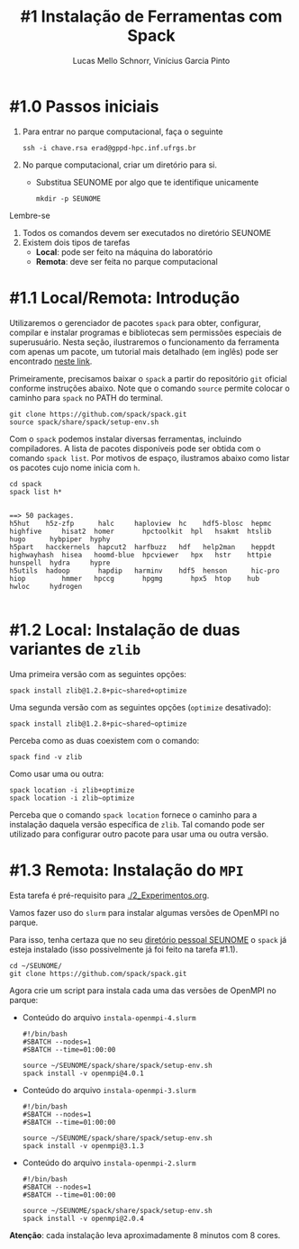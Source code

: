 # -*- coding: utf-8 -*-
# -*- mode: org -*-

#+STARTUP: overview indent
#+LANGUAGE: pt_BR
#+OPTIONS:   toc:nil
#+TAGS: noexport(n) deprecated(d) ignore(i)
#+EXPORT_SELECT_TAGS: export
#+EXPORT_EXCLUDE_TAGS: noexport

#+TITLE:     #1 Instalação de Ferramentas com Spack
#+AUTHOR:    Lucas Mello Schnorr, Vinícius Garcia Pinto
#+EMAIL:     {schnorr, vgpinto}@inf.ufrgs.br

* #1.0 Passos iniciais

1. Para entrar no parque computacional, faça o seguinte
   #+begin_src shell :results output
   ssh -i chave.rsa erad@gppd-hpc.inf.ufrgs.br
   #+end_src
2. No parque computacional, criar um diretório para si.
   - Substitua SEUNOME por algo que te identifique unicamente
   #+begin_src shell :results output
   mkdir -p SEUNOME
   #+end_src

Lembre-se
1. Todos os comandos devem ser executados no diretório SEUNOME
4. Existem dois tipos de tarefas
   - *Local*: pode ser feito na máquina do laboratório
   - *Remota*: deve ser feita no parque computacional

* #1.1 Local/Remota: Introdução

Utilizaremos o gerenciador de pacotes ~spack~ para obter, configurar,
compilar e instalar programas e bibliotecas sem permissões especiais
de superusuário. Nesta seção, ilustraremos o funcionamento da
ferramenta com apenas um pacote, um tutorial mais detalhado (em
inglês) pode ser encontrado [[https://spack.readthedocs.io/en/latest/tutorial.html][neste link]].

Primeiramente, precisamos baixar o ~spack~ a partir do repositório ~git~
oficial conforme instruções abaixo. Note que o comando =source= permite
colocar o caminho para =spack= no PATH do terminal.

#+begin_src shell :results output :exports code :session S1 :eval no-export
git clone https://github.com/spack/spack.git
source spack/share/spack/setup-env.sh
#+end_src

Com o ~spack~ podemos instalar diversas ferramentas, incluindo
compiladores. A lista de pacotes disponíveis pode ser obtida com o
comando ~spack list~. Por motivos de espaço, ilustramos abaixo como
listar os pacotes cujo nome inicia com =h=.

#+begin_src shell :results output :exports both :session S1 :eval no-export
cd spack
spack list h*
#+end_src

#+RESULTS:
#+begin_example

==> 50 packages.
h5hut    h5z-zfp      halc     haploview  hc    hdf5-blosc  hepmc    highfive     hisat2  homer       hpctoolkit  hpl   hsakmt  htslib  hugo      hybpiper  hyphy
h5part   hacckernels  hapcut2  harfbuzz   hdf   help2man    heppdt   highwayhash  hisea   hoomd-blue  hpcviewer   hpx   hstr    httpie  hunspell  hydra     hypre
h5utils  hadoop       hapdip   harminv    hdf5  henson      hic-pro  hiop         hmmer   hpccg       hpgmg       hpx5  htop    hub     hwloc     hydrogen

#+end_example

* #1.2 Local: Instalação de duas variantes de =zlib=

Uma primeira versão com as seguintes opções:

#+begin_src shell :results output :exports both :eval no-export
spack install zlib@1.2.8+pic~shared+optimize
#+end_src

Uma segunda versão com as seguintes opções (=optimize= desativado):

#+begin_src shell :results output :exports both :eval no-export
spack install zlib@1.2.8+pic~shared~optimize
#+end_src

Perceba como as duas coexistem com o comando:

#+begin_src shell :results output :exports both :eval no-export
spack find -v zlib
#+end_src

Como usar uma ou outra:

#+begin_src shell :results output :exports both :eval no-export
spack location -i zlib+optimize
spack location -i zlib~optimize
#+end_src

Perceba que o comando =spack location= fornece o caminho para a
instalação daquela versão específica de =zlib=. Tal comando pode ser
utilizado para configurar outro pacote para usar uma ou outra versão.

* #1.3 Remota: Instalação do =MPI=

Esta tarefa é pré-requisito para [[./2_Experimentos.org]].

Vamos fazer uso do =slurm= para instalar algumas versões de OpenMPI no
parque.

Para isso, tenha certaza que no seu _diretório pessoal SEUNOME_ o =spack=
já esteja instalado (isso possivelmente já foi feito na tarefa #1.1).

#+begin_src shell :results output
cd ~/SEUNOME/
git clone https://github.com/spack/spack.git
#+end_src

Agora crie um script para instala cada uma das versões de OpenMPI no parque:
- Conteúdo do arquivo =instala-openmpi-4.slurm=
  #+begin_src shell :tangle instala-openmpi-4.slurm
#!/bin/bash
#SBATCH --nodes=1
#SBATCH --time=01:00:00

source ~/SEUNOME/spack/share/spack/setup-env.sh
spack install -v openmpi@4.0.1
  #+end_src
- Conteúdo do arquivo  =instala-openmpi-3.slurm=
  #+begin_src shell :tangle instala-openmpi-3.slurm
#!/bin/bash
#SBATCH --nodes=1
#SBATCH --time=01:00:00

source ~/SEUNOME/spack/share/spack/setup-env.sh
spack install -v openmpi@3.1.3
  #+end_src
- Conteúdo do arquivo  =instala-openmpi-2.slurm=
  #+begin_src shell :tangle instala-openmpi-2.slurm
#!/bin/bash
#SBATCH --nodes=1
#SBATCH --time=01:00:00

source ~/SEUNOME/spack/share/spack/setup-env.sh
spack install -v openmpi@2.0.4
  #+end_src

*Atenção*: cada instalação leva aproximadamente 8 minutos com 8 cores.

* Old                                                              :noexport:
** Instalação do =spack=                                            :noexport:

#+begin_src shell :results output
git clone https://github.com/spack/spack.git
source spack/share/spack/setup-env.sh 
spack --help
#+end_src

** Instalação de =libboost=                                         :noexport:

Pode-se especificar uma instalação com detalhamento de dependências.

O comando =spack spec= permite ver qual será a materialização da
instalação antes dela ser efetivamente instalada. Abaixo pretende-se
instalar =libboost= com a variante =mpi=, especificando que MPI deve ser
fornecido pelo pacote =openmpi= na sua versão 2.0 e tudo isso no âmbito
do compilador =gcc= na sua versão 8.2.

#+begin_src shell :results output :exports both :eval no-export
spack spec boost@1.69.0+mpi^openmpi@2.0 %gcc@8.2
#+end_src

** Instalação de =hwloc=                                            :noexport:

Neste tutorial instalaremos o pacote ~hwloc~. Este pacote permite obter
a topologia do ~hardware~ da plataforma e pode ser útil na identificação
dos /cores/ físicos e lógicos, dos nós NUMA, dos dispositivos PCI
conectados, da memória RAM entre outros. 

Instalaremos o ~hwloc~ na versão =2.0.2=, habilitando as opções ~pci~ e ~cairo~
e desabilitando as opções ~gl~ e ~cuda~.

#+begin_src shell :results output :exports code :eval no-export
spack install -v hwloc@2.0.2~gl+cairo~cuda+pci
#+end_src

Após a conclusão da instalação, podemos verificar os pacotes
instalados:

#+begin_src shell :results output :exports both :eval no-export
spack find
#+end_src

#+RESULTS:
#+begin_example

==> 34 installed packages
-- linux-debian-x86_64 / gcc@8.3.0 ------------------------------
bzip2@1.0.6    font-util@1.3.1    gettext@0.19.8.1  libbsd@0.9.1         libpng@1.6.34    m4@1.4.18       perl@5.26.2    readline@7.0        xz@5.2.4
cairo@1.16.0   fontconfig@2.12.3  glib@2.56.3       libffi@3.2.1         libsigsegv@2.11  ncurses@6.1     pixman@0.38.0  sqlite@3.26.0       zlib@1.2.11
diffutils@3.7  freetype@2.9.1     gperf@3.0.4       libiconv@1.15        libtool@2.4.6    openssl@1.1.1b  pkgconf@1.6.0  tar@1.31
expat@2.2.5    gdbm@1.18.1        hwloc@2.0.2       libpciaccess@0.13.5  libxml2@2.9.8    pcre@8.42       python@2.7.16  util-macros@1.19.1

#+end_example

Podemos notar que vários outros pacotes além do ~hwloc~ foram
instalados, estes pacotes foram instalados automaticamente pelo ~Spack~
pois são dependências necessárias para a compilação e/ou funcionamento
do ~hwloc~.

** MPI Providers

A interface para troca de mensagens ~MPI~ possui implementação em
diversas distribuições. Com os comandos abaixo podemos verificar quais
pacotes implementam a interface ~MPI~ e, então, escolher qual(is)
instalar. E importante lembrar que várias instalações/configurações
podem coexistir (como vimos acima).

#+begin_src shell :results output :exports both :eval no-export
spack providers mpi
#+end_src

#+RESULTS:
#+begin_example
mpi:
intel-mpi              mpich     mpich@3:   mvapich2  openmpi@1.6.5   openmpi@2.0.0:
charmpp@6.7.1:  intel-parallel-studio  mpich@1:  mpilander  openmpi   openmpi@1.7.5:  spectrum-mpi
#+end_example

** Dependências explícitas                                        :noexport:

Qualquer distribuição instalada pode ser associada a pacotes que
dependem do ~MPI~. Vejamos abaixo como instalar o pacote ~libboost~
utilizando as distribuições ~mpich~ e ~openmpi~.

#+begin_src shell :results output :exports both :eval no-export 
spack install -v boost+mpi^mpich
spack install -v boost+mpi^openmpi
#+end_src
* Local Variables                                                  :noexport:
# Local Variables:
# eval: (ox-extras-activate '(ignore-headlines))
# eval: (setq org-latex-listings t)
# eval: (setq org-latex-packages-alist '(("" "listings")))
# eval: (setq org-latex-packages-alist '(("" "listingsutf8")))
# eval: (setq ispell-local-dictionary "brasileiro")
# eval: (flyspell-mode t)
# End:
